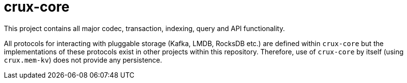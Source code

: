 = crux-core

This project contains all major codec, transaction, indexing, query and API
functionality.

All protocols for interacting with pluggable storage (Kafka, LMDB, RocksDB
etc.) are defined within `crux-core` but the implementations of these protocols
exist in other projects within this repository. Therefore, use of `crux-core`
by itself (using `crux.mem-kv`) does not provide any persistence.
